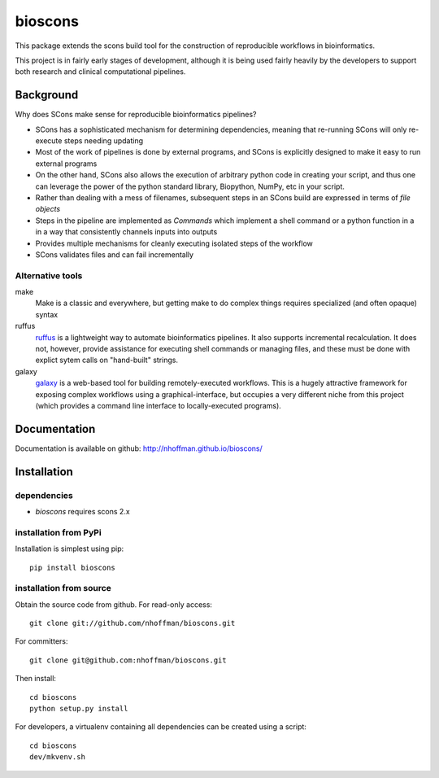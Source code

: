 ==========
 bioscons
==========

This package extends the scons build tool for the construction of reproducible
workflows in bioinformatics.

This project is in fairly early stages of development, although it is
being used fairly heavily by the developers to support both research
and clinical computational pipelines.


Background
==========

Why does SCons make sense for reproducible bioinformatics pipelines?

* SCons has a sophisticated mechanism for determining dependencies, meaning that re-running SCons will only re-execute steps needing updating
* Most of the work of pipelines is done by external programs, and SCons is explicitly designed to make it easy to run external programs
* On the other hand, SCons also allows the execution of arbitrary python code in creating your script, and thus one can leverage the power of the python standard library, Biopython, NumPy, etc in your script.
* Rather than dealing with a mess of filenames, subsequent steps in an SCons build are expressed in terms of *file objects*
* Steps in the pipeline are implemented as *Commands* which implement a shell command or a python function in a in a way that consistently channels inputs into outputs
* Provides multiple mechanisms for cleanly executing isolated steps of the workflow
* SCons validates files and can fail incrementally


Alternative tools
-----------------

make
  Make is a classic and everywhere, but getting make to do complex things requires specialized (and often opaque) syntax

ruffus
  ruffus_ is a lightweight way to automate bioinformatics pipelines.
  It also supports incremental recalculation.
  It does not, however, provide assistance for executing shell commands or managing files, and these must be done with explict sytem calls on "hand-built" strings.

galaxy
  galaxy_ is a web-based tool for building remotely-executed
  workflows. This is a hugely attractive framework for exposing
  complex workflows using a graphical-interface, but occupies a very
  different niche from this project (which provides a command line
  interface to locally-executed programs).

Documentation
=============

Documentation is available on github: http://nhoffman.github.io/bioscons/

Installation
============

dependencies
------------

* `bioscons` requires scons 2.x

installation from PyPi
----------------------

Installation is simplest using pip::

  pip install bioscons

installation from source
------------------------

Obtain the source code from github. For read-only access::

 git clone git://github.com/nhoffman/bioscons.git

For committers::

 git clone git@github.com:nhoffman/bioscons.git

Then install::

 cd bioscons
 python setup.py install

For developers, a virtualenv containing all dependencies can be
created using a script::

  cd bioscons
  dev/mkvenv.sh


.. Targets ..
.. _ruffus : http://wwwfgu.anat.ox.ac.uk/~lg/oss/ruffus/index.html
.. _galaxy : http://galaxy.psu.edu/
